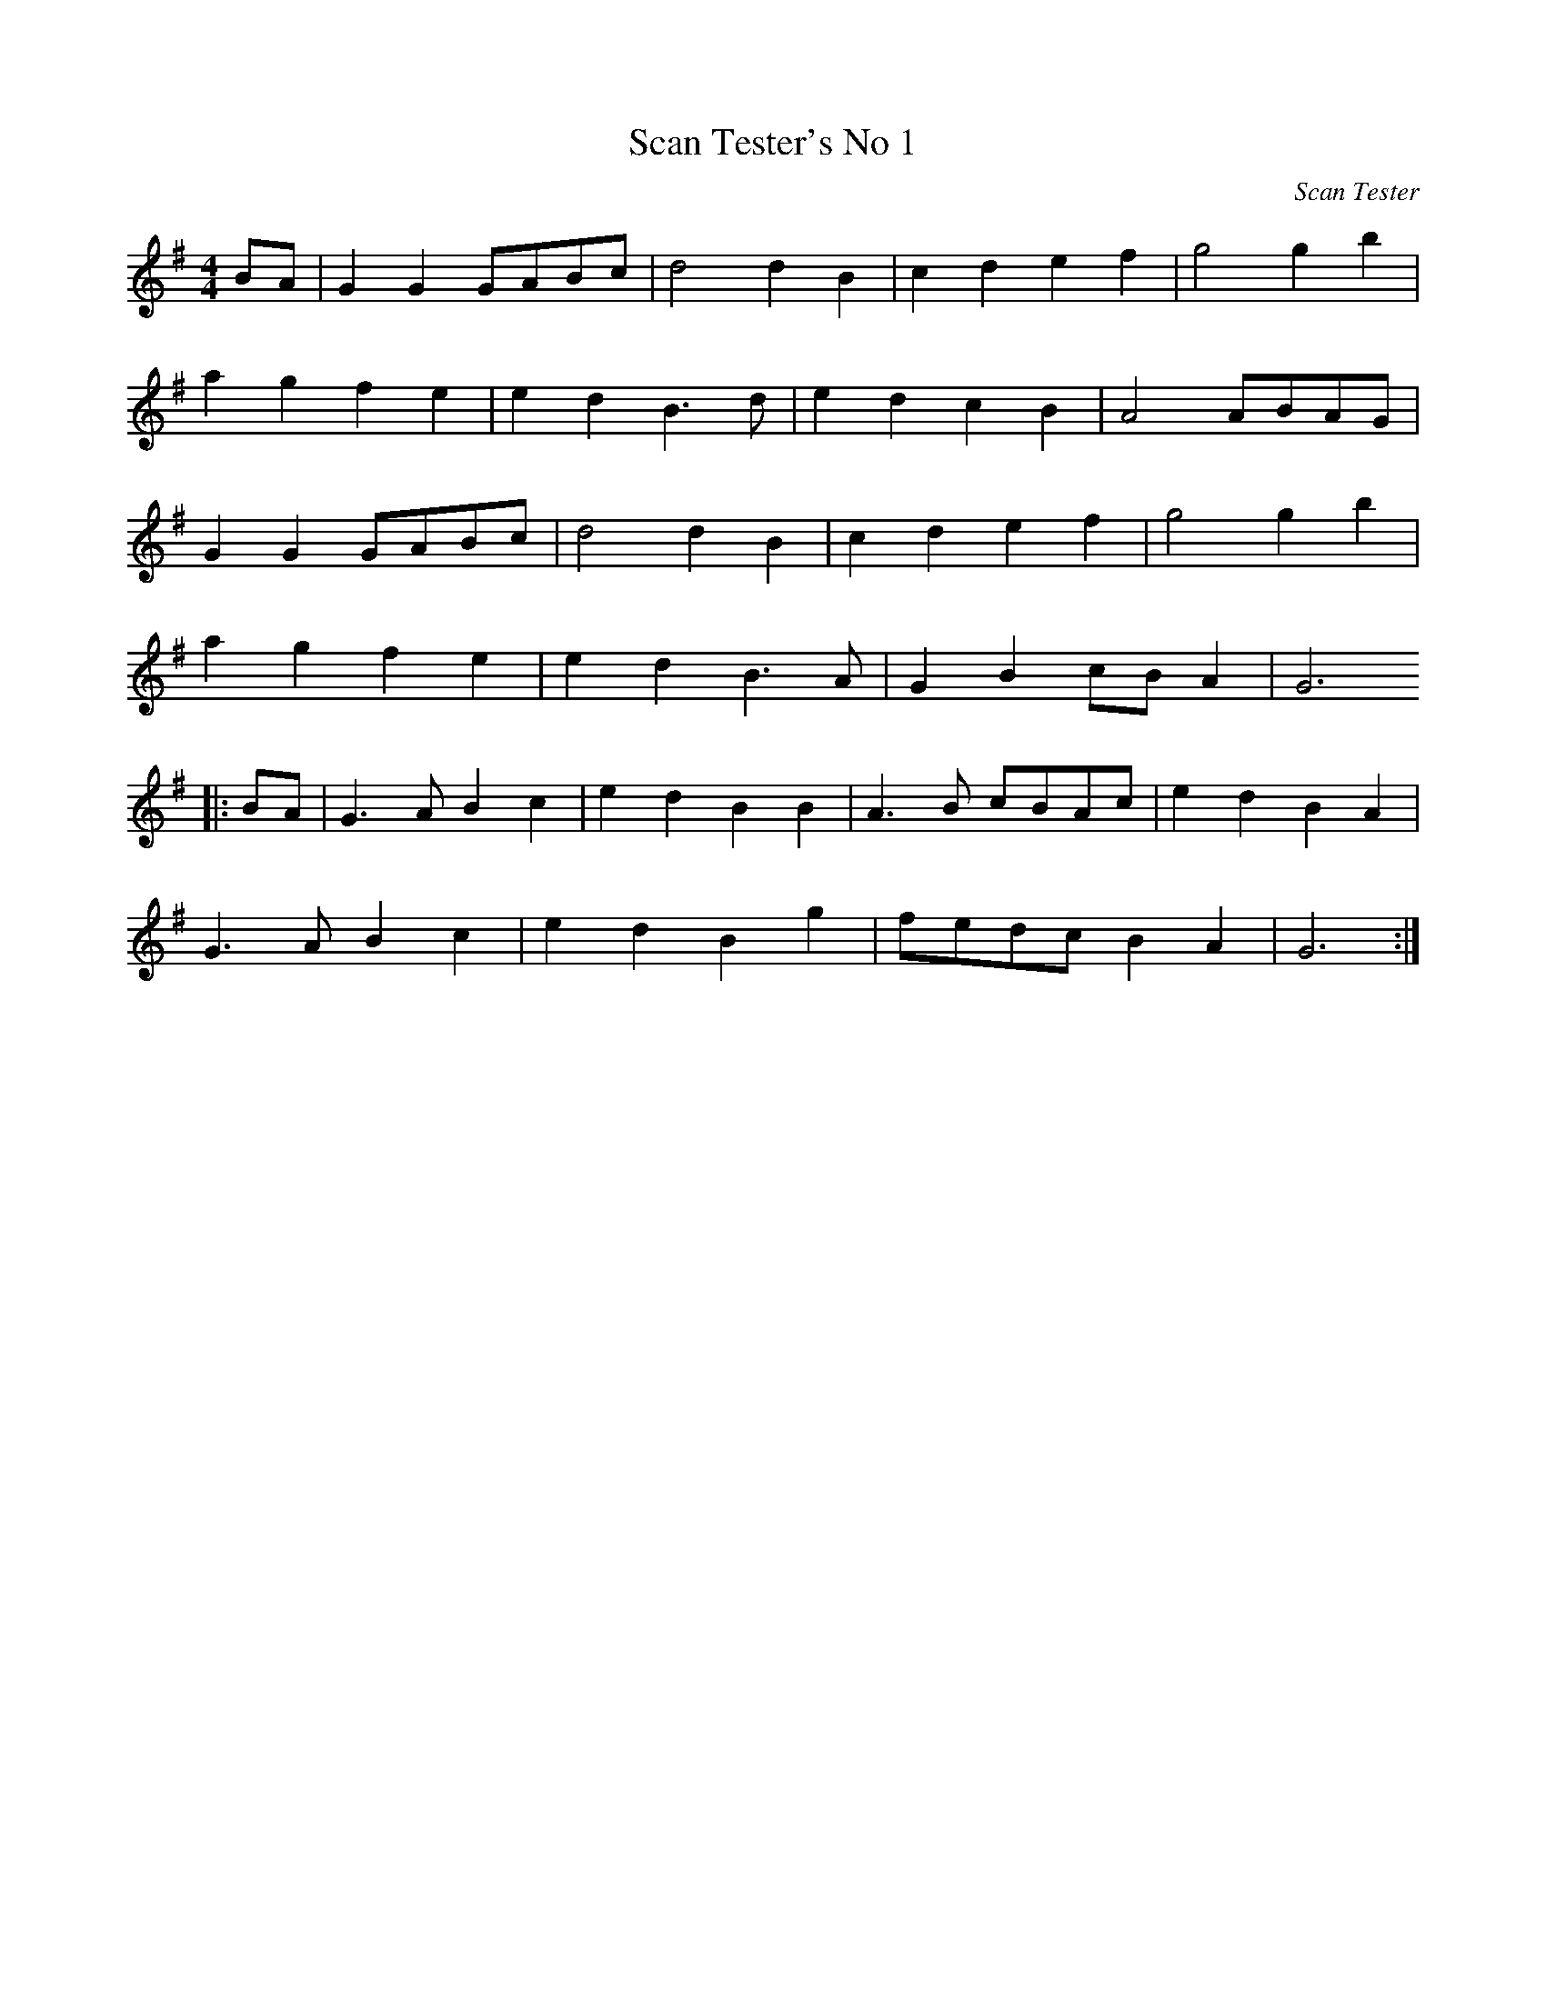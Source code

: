 X: 7
T:Scan Tester's No 1
C:Scan Tester
M:4/4
L:1/8
K:G
BA|G2G2GABc|d4d2B2|c2d2e2f2|g4g2b2|
a2g2f2e2|e2d2B3d|e2d2c2B2|A4ABAG|
G2G2GABc|d4d2B2|c2d2e2f2|g4g2b2|
a2g2f2e2|e2d2B3A|G2B2cB A2|G6
|:BA|G3A B2c2|e2d2B2B2|A3B cBAc|e2d2B2A2|
G3A B2c2|e2d2B2g2|fedc B2A2|G6:|


